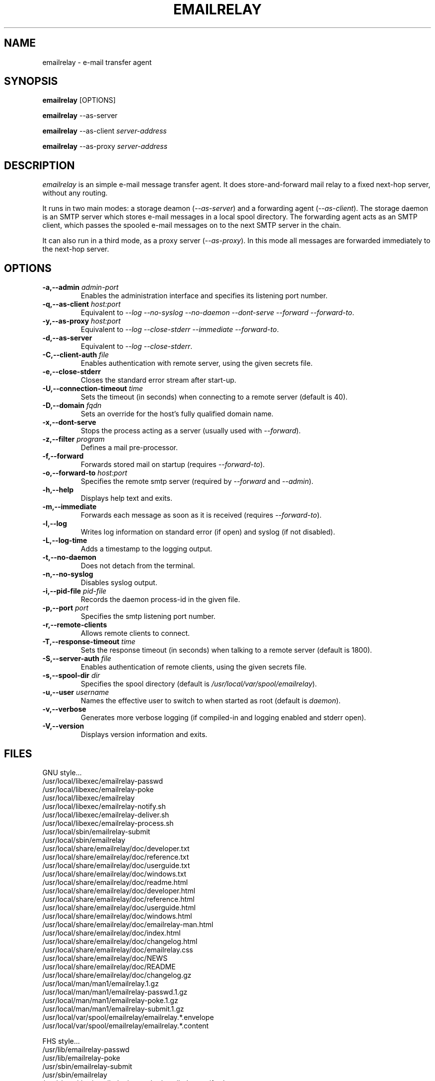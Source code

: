 .\" 
.\" Copyright (C) 2001-2002 Graeme Walker <graeme_walker@users.sourceforge.net>
.\" 
.\" This program is free software; you can redistribute it and/or
.\" modify it under the terms of the GNU General Public License
.\" as published by the Free Software Foundation; either
.\" version 2 of the License, or (at your option) any later
.\" version.
.\" 
.\" This program is distributed in the hope that it will be useful,
.\" but WITHOUT ANY WARRANTY; without even the implied warranty of
.\" MERCHANTABILITY or FITNESS FOR A PARTICULAR PURPOSE.  See the
.\" GNU General Public License for more details.
.\" 
.\" You should have received a copy of the GNU General Public License
.\" along with this program; if not, write to the Free Software
.\" Foundation, Inc., 675 Mass Ave, Cambridge, MA 02139, USA.
.\" 
.TH EMAILRELAY 1 local
.SH NAME
emailrelay \- e-mail transfer agent
.SH SYNOPSIS
.B emailrelay
[OPTIONS]
.LP
.B emailrelay 
--as-server
.LP
.B emailrelay
--as-client 
.I server-address
.LP
.B emailrelay
--as-proxy 
.I server-address
.SH DESCRIPTION
.I emailrelay
is an simple e-mail message transfer agent. It does store-and-forward
mail relay to a fixed next-hop server, without any routing. 
.LP
It runs in two main modes: a storage deamon 
.RI ( --as-server ) 
and a forwarding 
agent 
.RI ( --as-client ). 
The storage daemon is an SMTP server which stores e-mail 
messages in a local spool directory. The forwarding agent acts as an
SMTP client, which passes the spooled e-mail messages on to the next
SMTP server in the chain.
.LP
It can also run in a third mode, as a proxy server
.RI ( --as-proxy ). 
In this mode all messages are forwarded immediately to the next-hop
server.
.SH OPTIONS
.TP
.B \-a,--admin \fIadmin-port\fR
Enables the administration interface and specifies its listening port number.
.TP
.B \-q,--as-client \fIhost:port\fR
Equivalent to \fI--log\fR \fI--no-syslog\fR \fI--no-daemon\fR \fI--dont-serve\fR \fI--forward\fR \fI--forward-to\fR.
.TP
.B \-y,--as-proxy \fIhost:port\fR
Equivalent to \fI--log\fR \fI--close-stderr\fR \fI--immediate\fR \fI--forward-to\fR.
.TP
.B \-d,--as-server 
Equivalent to \fI--log\fR \fI--close-stderr\fR.
.TP
.B \-C,--client-auth \fIfile\fR
Enables authentication with remote server, using the given secrets file.
.TP
.B \-e,--close-stderr 
Closes the standard error stream after start-up.
.TP
.B \-U,--connection-timeout \fItime\fR
Sets the timeout (in seconds) when connecting to a remote server (default is 40).
.TP
.B \-D,--domain \fIfqdn\fR
Sets an override for the host's fully qualified domain name.
.TP
.B \-x,--dont-serve 
Stops the process acting as a server (usually used with \fI--forward\fR).
.TP
.B \-z,--filter \fIprogram\fR
Defines a mail pre-processor.
.TP
.B \-f,--forward 
Forwards stored mail on startup (requires \fI--forward-to\fR).
.TP
.B \-o,--forward-to \fIhost:port\fR
Specifies the remote smtp server (required by \fI--forward\fR and \fI--admin\fR).
.TP
.B \-h,--help 
Displays help text and exits.
.TP
.B \-m,--immediate 
Forwards each message as soon as it is received (requires \fI--forward-to\fR).
.TP
.B \-l,--log 
Writes log information on standard error (if open) and syslog (if not disabled).
.TP
.B \-L,--log-time 
Adds a timestamp to the logging output.
.TP
.B \-t,--no-daemon 
Does not detach from the terminal.
.TP
.B \-n,--no-syslog 
Disables syslog output.
.TP
.B \-i,--pid-file \fIpid-file\fR
Records the daemon process-id in the given file.
.TP
.B \-p,--port \fIport\fR
Specifies the smtp listening port number.
.TP
.B \-r,--remote-clients 
Allows remote clients to connect.
.TP
.B \-T,--response-timeout \fItime\fR
Sets the response timeout (in seconds) when talking to a remote server (default is 1800).
.TP
.B \-S,--server-auth \fIfile\fR
Enables authentication of remote clients, using the given secrets file.
.TP
.B \-s,--spool-dir \fIdir\fR
Specifies the spool directory (default is \fI/usr/local/var/spool/emailrelay\fR).
.TP
.B \-u,--user \fIusername\fR
Names the effective user to switch to when started as root (default is \fIdaemon\fR).
.TP
.B \-v,--verbose 
Generates more verbose logging (if compiled-in and logging enabled and stderr open).
.TP
.B \-V,--version 
Displays version information and exits.
.SH FILES
GNU style...
.br
/usr/local/libexec/emailrelay-passwd
.br
/usr/local/libexec/emailrelay-poke
.br
/usr/local/libexec/emailrelay
.br
/usr/local/libexec/emailrelay-notify.sh
.br
/usr/local/libexec/emailrelay-deliver.sh
.br
/usr/local/libexec/emailrelay-process.sh
.br
/usr/local/sbin/emailrelay-submit
.br
/usr/local/sbin/emailrelay
.br
/usr/local/share/emailrelay/doc/developer.txt
.br
/usr/local/share/emailrelay/doc/reference.txt
.br
/usr/local/share/emailrelay/doc/userguide.txt
.br
/usr/local/share/emailrelay/doc/windows.txt
.br
/usr/local/share/emailrelay/doc/readme.html
.br
/usr/local/share/emailrelay/doc/developer.html
.br
/usr/local/share/emailrelay/doc/reference.html
.br
/usr/local/share/emailrelay/doc/userguide.html
.br
/usr/local/share/emailrelay/doc/windows.html
.br
/usr/local/share/emailrelay/doc/emailrelay-man.html
.br
/usr/local/share/emailrelay/doc/index.html
.br
/usr/local/share/emailrelay/doc/changelog.html
.br
/usr/local/share/emailrelay/doc/emailrelay.css
.br
/usr/local/share/emailrelay/doc/NEWS
.br
/usr/local/share/emailrelay/doc/README
.br
/usr/local/share/emailrelay/doc/changelog.gz
.br
/usr/local/man/man1/emailrelay.1.gz
.br
/usr/local/man/man1/emailrelay-passwd.1.gz
.br
/usr/local/man/man1/emailrelay-poke.1.gz
.br
/usr/local/man/man1/emailrelay-submit.1.gz
.br
/usr/local/var/spool/emailrelay/emailrelay.*.envelope
.br
/usr/local/var/spool/emailrelay/emailrelay.*.content
.LP
FHS style...
.br
/usr/lib/emailrelay-passwd
.br
/usr/lib/emailrelay-poke
.br
/usr/sbin/emailrelay-submit
.br
/usr/sbin/emailrelay
.br
/usr/share/doc/emailrelay/examples/emailrelay-notify.sh
.br
/usr/share/doc/emailrelay/examples/emailrelay-deliver.sh
.br
/usr/share/doc/emailrelay/examples/emailrelay-process.sh
.br
/usr/share/doc/emailrelay/developer.txt
.br
/usr/share/doc/emailrelay/reference.txt
.br
/usr/share/doc/emailrelay/userguide.txt
.br
/usr/share/doc/emailrelay/windows.txt
.br
/usr/share/doc/emailrelay/readme.html
.br
/usr/share/doc/emailrelay/developer.html
.br
/usr/share/doc/emailrelay/reference.html
.br
/usr/share/doc/emailrelay/userguide.html
.br
/usr/share/doc/emailrelay/windows.html
.br
/usr/share/doc/emailrelay/emailrelay-man.html
.br
/usr/share/doc/emailrelay/index.html
.br
/usr/share/doc/emailrelay/changelog.html
.br
/usr/share/doc/emailrelay/emailrelay.css
.br
/usr/share/doc/emailrelay/NEWS
.br
/usr/share/doc/emailrelay/README
.br
/usr/share/doc/emailrelay/changelog.gz
.br
/usr/share/man/man1/emailrelay.1.gz
.br
/usr/share/man/man1/emailrelay-passwd.1.gz
.br
/usr/share/man/man1/emailrelay-poke.1.gz
.br
/usr/share/man/man1/emailrelay-submit.1.gz
.br
/etc/init.d/emailrelay
.br
/var/spool/emailrelay/emailrelay.*.envelope
.br
/var/spool/emailrelay/emailrelay.*.content
.SH SEE ALSO
E-MailRelay user guide
.br
E-MailRelay reference
.br
.BR emailrelay-submit (1),
.BR emailrelay-poke (1),
.BR emailrelay-passwd (1),
.BR syslog (3),
.BR pppd (8),
.BR init.d (7)
.SH AUTHOR
Graeme Walker, mailto:graeme_walker@users.sourceforge.net
